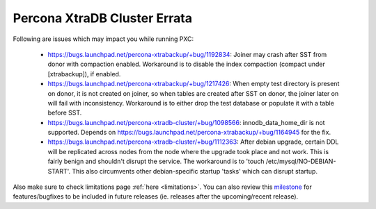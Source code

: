 .. _Errata:

====================================
 Percona XtraDB Cluster Errata
====================================

Following are issues which may impact you while running PXC:

 - https://bugs.launchpad.net/percona-xtrabackup/+bug/1192834: Joiner may crash after SST from donor with compaction enabled. Workaround is to disable the index compaction (compact under [xtrabackup]), if enabled. 
 - https://bugs.launchpad.net/percona-xtrabackup/+bug/1217426: When empty test directory is present on donor, it is not created on joiner, so when tables are created after SST on donor, the joiner later on will fail with inconsistency. Workaround is to either drop the test database or populate it with a table before SST.
 - https://bugs.launchpad.net/percona-xtradb-cluster/+bug/1098566: innodb_data_home_dir is not supported. Depends on https://bugs.launchpad.net/percona-xtrabackup/+bug/1164945 for the fix.
 - https://bugs.launchpad.net/percona-xtradb-cluster/+bug/1112363: After debian upgrade, certain DDL will be replicated across nodes from the node where the upgrade took place and not work. This is fairly benign and shouldn't disrupt the service. The workaround is to 'touch /etc/mysql/NO-DEBIAN-START'. This also circumvents other debian-specific startup 'tasks' which can disrupt startup.

Also make sure to check limitations page :ref:`here <limitations>`. You can also review this `milestone <https://launchpad.net/percona-xtradb-cluster/+milestone/future-5.5>`_ for features/bugfixes to be included in future releases (ie. releases after the upcoming/recent release).
